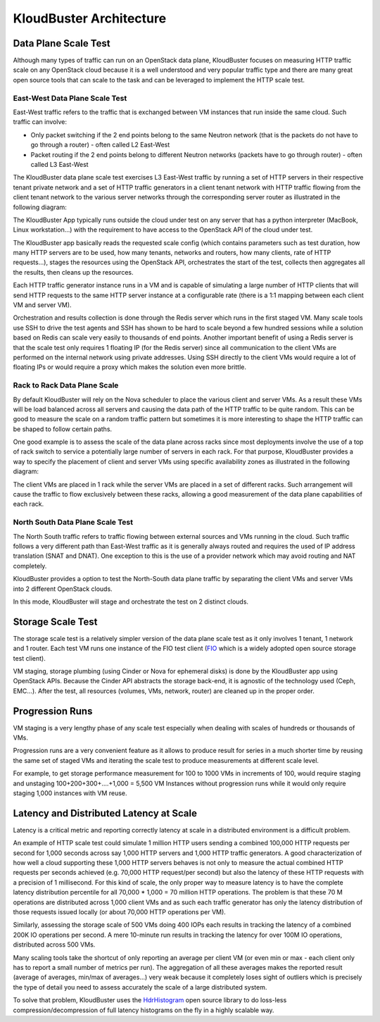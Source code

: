 .. _arch:

KloudBuster Architecture
========================

Data Plane Scale Test
+++++++++++++++++++++

Although many types of traffic can run on an OpenStack data plane, KloudBuster
focuses on measuring HTTP traffic scale on any OpenStack cloud because it is a
well understood and very popular traffic type and there are many great open
source tools that can scale to the task and can be leveraged to implement the
HTTP scale test.

East-West Data Plane Scale Test
-------------------------------
East-West traffic refers to the traffic that is exchanged between VM instances
that run inside the same cloud. Such traffic can involve:

- Only packet switching if the 2 end points belong to the same Neutron network
  (that is the packets do not have to go through a router) - often called L2
  East-West

- Packet routing if the 2 end points belong to different Neutron networks
  (packets have to go through router) - often called L3 East-West

The KloudBuster data plane scale test exercises L3 East-West traffic by running
a set of HTTP servers in their respective tenant private network and a set of
HTTP traffic generators in a client tenant network with HTTP traffic flowing
from the client tenant network to the various server networks through the
corresponding server router as illustrated in the following diagram:

.. image:: images/kb-http-east-west.png

The KloudBuster App typically runs outside the cloud under test on any server
that has a python interpreter (MacBook, Linux workstation...) with the
requirement to have access to the OpenStack API of the cloud under test.

The KloudBuster app basically reads the requested scale config (which contains
parameters such as test duration, how many HTTP servers are to be used, how many
tenants, networks and routers, how many clients, rate of HTTP requests...),
stages the resources using the OpenStack API, orchestrates the start of the
test, collects then aggregates all the results, then cleans up the resources.

Each HTTP traffic generator instance runs in a VM and is capable of simulating a
large number of HTTP clients that will send HTTP requests to the same HTTP
server instance at a configurable rate (there is a 1:1 mapping between each
client VM and server VM).

Orchestration and results collection is done through the Redis server which runs
in the first staged VM.  Many scale tools use SSH to drive the test agents and
SSH has shown to be hard to scale beyond a few hundred sessions while a solution
based on Redis can scale very easily to thousands of end points. Another
important benefit of using a Redis server is that the scale test only requires 1
floating IP (for the Redis server) since all communication to the client VMs are
performed on the internal network using private addresses. Using SSH directly to
the client VMs would require a lot of floating IPs or would require a proxy
which makes the solution even more brittle.

Rack to Rack Data Plane Scale
-----------------------------

By default KloudBuster will rely on the Nova scheduler to place the various
client and server VMs.  As a result these VMs will be load balanced across all
servers and causing the data path of the HTTP traffic to be quite random. This
can be good to measure the scale on a random traffic pattern but sometimes it is
more interesting to shape the HTTP traffic can be shaped to follow certain
paths.

One good example is to assess the scale of the data plane across racks since
most deployments involve the use of a top of rack switch to service a
potentially large number of servers in each rack. For that purpose, KloudBuster
provides a way to specify the placement of client and server VMs using specific
availability zones as illustrated in the following diagram:

.. image:: images/kb-http-rack-rack.png

The client VMs are placed in 1 rack while the server VMs are placed in a set of
different racks.  Such arrangement will cause the traffic to flow exclusively
between these racks, allowing a good measurement of the data plane capabilities
of each rack.

North South Data Plane Scale Test
---------------------------------

The North South traffic refers to traffic flowing between external sources and
VMs running in the cloud.  Such traffic follows a very different path than
East-West traffic as it is generally always routed and requires the used of IP
address translation (SNAT and DNAT). One exception to this is the use of a
provider network which may avoid routing and NAT completely.

KloudBuster provides a option to test the North-South data plane traffic by
separating the client VMs and server VMs into 2 different OpenStack clouds.

.. image:: images/kb-http-north-south.png

In this mode, KloudBuster will stage and orchestrate the test on 2 distinct
clouds.


Storage Scale Test
++++++++++++++++++

The storage scale test is a relatively simpler version of the data plane scale
test as it only involves 1 tenant, 1 network and 1 router. Each test VM runs one
instance of the FIO test client (`FIO <https://github.com/axboe/fio>`_ which is a
widely adopted open source storage test client).

.. image:: images/kb-storage.png

VM staging, storage plumbing (using Cinder or Nova for ephemeral disks) is done
by the KloudBuster app using OpenStack APIs.
Because the Cinder API abstracts the storage back-end, it is agnostic of
the technology used (Ceph, EMC...).
After the test, all resources (volumes, VMs, network, router) are cleaned up in
the proper order.



Progression Runs
++++++++++++++++

VM staging is a very lengthy phase of any scale test especially when dealing
with scales of hundreds or thousands of VMs.

Progression runs are a very convenient feature as it allows to produce result
for series in a much shorter time by reusing the same set of staged VMs and
iterating the scale test to produce measurements at different scale level.

For example, to get storage performance measurement for 100 to 1000 VMs in
increments of 100, would require staging and unstaging 100+200+300+....+1,000 =
5,500 VM Instances without progression runs while it would only require staging
1,000 instances with VM reuse.


Latency and Distributed Latency at Scale
++++++++++++++++++++++++++++++++++++++++

Latency is a critical metric and reporting correctly latency at scale in a
distributed environment is a difficult problem.

An example of HTTP scale test could simulate 1 million HTTP users sending a
combined 100,000 HTTP requests per second for 1,000 seconds across say 1,000
HTTP servers and 1,000 HTTP traffic generators. A good characterization of how
well a cloud supporting these 1,000 HTTP servers behaves is not only to measure
the actual combined HTTP requests per seconds achieved (e.g. 70,000 HTTP
request/per second) but also the latency of these HTTP requests with a
precision of 1 millisecond. For this kind of scale, the only proper way to
measure latency is to have the complete latency distribution percentile for all
70,000 * 1,000 = 70 million HTTP operations. The problem is that these 70 M
operations are distributed across 1,000 client VMs and as such each traffic
generator has only the latency distribution of those requests issued locally
(or about 70,000 HTTP operations per VM).

Similarly, assessing the storage scale of 500 VMs doing 400 IOPs each results
in tracking the latency of a combined 200K IO operations per second. A mere
10-minute run results in tracking the latency for over 100M IO operations,
distributed across 500 VMs.

Many scaling tools take the shortcut of only reporting an average per client VM
(or even min or max - each client only has to report a small number of metrics
per run). The aggregation of all these averages makes the reported result
(average of averages, min/max of averages...) very weak because it completely
loses sight of outliers which is precisely the type of detail you need to assess
accurately the scale of a large distributed system.

To solve that problem, KloudBuster uses the `HdrHistogram
<https://github.com/HdrHistogram>`_ open source library to do loss-less
compression/decompression of full latency histograms on the fly in a highly
scalable way.
